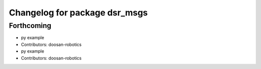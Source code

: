 ^^^^^^^^^^^^^^^^^^^^^^^^^^^^^^
Changelog for package dsr_msgs
^^^^^^^^^^^^^^^^^^^^^^^^^^^^^^

Forthcoming
-----------
* py example
* Contributors: doosan-robotics

* py example
* Contributors: doosan-robotics
